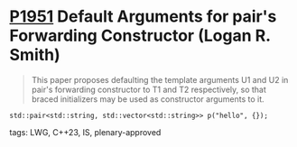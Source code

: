 * [[https://wg21.link/p1951][P1951]] Default Arguments for pair's Forwarding Constructor (Logan R. Smith)
:PROPERTIES:
:CUSTOM_ID: p1951-default-arguments-for-pairs-forwarding-constructor-logan-r.-smith
:END:
#+begin_quote
This paper proposes defaulting the template arguments U1 and U2 in pair's forwarding constructor to T1 and T2 respectively, so that braced initializers may be used as constructor arguments to it.
#+end_quote
#+begin_src c++
std::pair<std::string, std::vector<std::string>> p("hello", {});
#+end_src
**** tags: LWG, C++23, IS, plenary-approved
